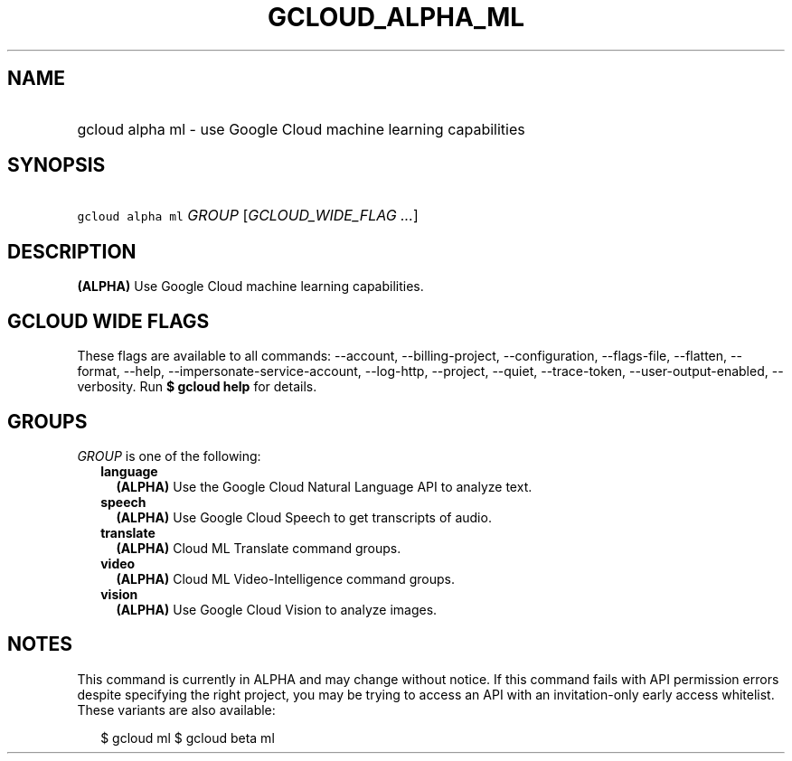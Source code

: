 
.TH "GCLOUD_ALPHA_ML" 1



.SH "NAME"
.HP
gcloud alpha ml \- use Google Cloud machine learning capabilities



.SH "SYNOPSIS"
.HP
\f5gcloud alpha ml\fR \fIGROUP\fR [\fIGCLOUD_WIDE_FLAG\ ...\fR]



.SH "DESCRIPTION"

\fB(ALPHA)\fR Use Google Cloud machine learning capabilities.



.SH "GCLOUD WIDE FLAGS"

These flags are available to all commands: \-\-account, \-\-billing\-project,
\-\-configuration, \-\-flags\-file, \-\-flatten, \-\-format, \-\-help,
\-\-impersonate\-service\-account, \-\-log\-http, \-\-project, \-\-quiet,
\-\-trace\-token, \-\-user\-output\-enabled, \-\-verbosity. Run \fB$ gcloud
help\fR for details.



.SH "GROUPS"

\f5\fIGROUP\fR\fR is one of the following:

.RS 2m
.TP 2m
\fBlanguage\fR
\fB(ALPHA)\fR Use the Google Cloud Natural Language API to analyze text.

.TP 2m
\fBspeech\fR
\fB(ALPHA)\fR Use Google Cloud Speech to get transcripts of audio.

.TP 2m
\fBtranslate\fR
\fB(ALPHA)\fR Cloud ML Translate command groups.

.TP 2m
\fBvideo\fR
\fB(ALPHA)\fR Cloud ML Video\-Intelligence command groups.

.TP 2m
\fBvision\fR
\fB(ALPHA)\fR Use Google Cloud Vision to analyze images.


.RE
.sp

.SH "NOTES"

This command is currently in ALPHA and may change without notice. If this
command fails with API permission errors despite specifying the right project,
you may be trying to access an API with an invitation\-only early access
whitelist. These variants are also available:

.RS 2m
$ gcloud ml
$ gcloud beta ml
.RE

